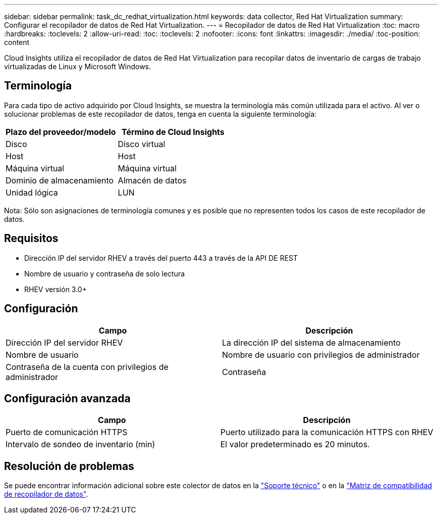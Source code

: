 ---
sidebar: sidebar 
permalink: task_dc_redhat_virtualization.html 
keywords: data collector, Red Hat Virtualization 
summary: Configurar el recopilador de datos de Red Hat Virtualization. 
---
= Recopilador de datos de Red Hat Virtualization
:toc: macro
:hardbreaks:
:toclevels: 2
:allow-uri-read: 
:toc: 
:toclevels: 2
:nofooter: 
:icons: font
:linkattrs: 
:imagesdir: ./media/
:toc-position: content


[role="lead"]
Cloud Insights utiliza el recopilador de datos de Red Hat Virtualization para recopilar datos de inventario de cargas de trabajo virtualizadas de Linux y Microsoft Windows.



== Terminología

Para cada tipo de activo adquirido por Cloud Insights, se muestra la terminología más común utilizada para el activo. Al ver o solucionar problemas de este recopilador de datos, tenga en cuenta la siguiente terminología:

[cols="2*"]
|===
| Plazo del proveedor/modelo | Término de Cloud Insights 


| Disco | Disco virtual 


| Host | Host 


| Máquina virtual | Máquina virtual 


| Dominio de almacenamiento | Almacén de datos 


| Unidad lógica | LUN 
|===
Nota: Sólo son asignaciones de terminología comunes y es posible que no representen todos los casos de este recopilador de datos.



== Requisitos

* Dirección IP del servidor RHEV a través del puerto 443 a través de la API DE REST
* Nombre de usuario y contraseña de solo lectura
* RHEV versión 3.0+




== Configuración

[cols="2*"]
|===
| Campo | Descripción 


| Dirección IP del servidor RHEV | La dirección IP del sistema de almacenamiento 


| Nombre de usuario | Nombre de usuario con privilegios de administrador 


| Contraseña de la cuenta con privilegios de administrador | Contraseña 
|===


== Configuración avanzada

[cols="2*"]
|===
| Campo | Descripción 


| Puerto de comunicación HTTPS | Puerto utilizado para la comunicación HTTPS con RHEV 


| Intervalo de sondeo de inventario (min) | El valor predeterminado es 20 minutos. 
|===


== Resolución de problemas

Se puede encontrar información adicional sobre este colector de datos en la link:concept_requesting_support.html["Soporte técnico"] o en la link:https://docs.netapp.com/us-en/cloudinsights/CloudInsightsDataCollectorSupportMatrix.pdf["Matriz de compatibilidad de recopilador de datos"].
